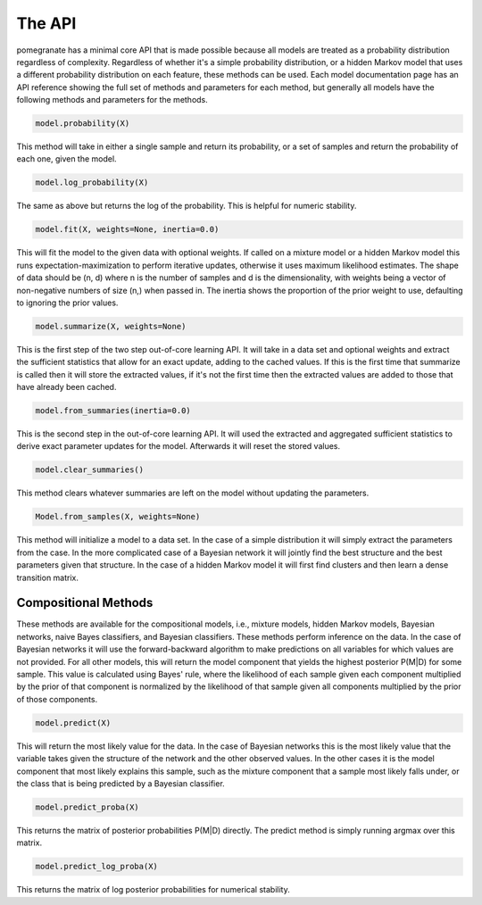 =======
The API
=======

pomegranate has a minimal core API that is made possible because all models are treated as a probability distribution regardless of complexity. Regardless of whether it's a simple probability distribution, or a hidden Markov model that uses a different probability distribution on each feature, these methods can be used. Each model documentation page has an API reference showing the full set of methods and parameters for each method, but generally all models have the following methods and parameters for the methods. 

.. code-block:: python

	model.probability(X)

This method will take in either a single sample and return its probability, or a set of samples and return the probability of each one, given the model.

.. code-block:: python

	model.log_probability(X)

The same as above but returns the log of the probability. This is helpful for numeric stability.

.. code-block:: python

	model.fit(X, weights=None, inertia=0.0)

This will fit the model to the given data with optional weights. If called on a mixture model or a hidden Markov model this runs expectation-maximization to perform iterative updates, otherwise it uses maximum likelihood estimates. The shape of data should be (n, d) where n is the number of samples and d is the dimensionality, with weights being a vector of non-negative numbers of size (n,) when passed in. The inertia shows the proportion of the prior weight to use, defaulting to ignoring the prior values.

.. code-block:: python

	model.summarize(X, weights=None)

This is the first step of the two step out-of-core learning API. It will take in a data set and optional weights and extract the sufficient statistics that allow for an exact update, adding to the cached values. If this is the first time that summarize is called then it will store the extracted values, if it's not the first time then the extracted values are added to those that have already been cached.

.. code-block:: python

	model.from_summaries(inertia=0.0) 

This is the second step in the out-of-core learning API. It will used the extracted and aggregated sufficient statistics to derive exact parameter updates for the model. Afterwards it will reset the stored values.

.. code-block:: python

	model.clear_summaries()

This method clears whatever summaries are left on the model without updating the parameters.

.. code-block:: python

	Model.from_samples(X, weights=None)

This method will initialize a model to a data set. In the case of a simple distribution it will simply extract the parameters from the case. In the more complicated case of a Bayesian network it will jointly find the best structure and the best parameters given that structure. In the case of a hidden Markov model it will first find clusters and then learn a dense transition matrix.

Compositional Methods
---------------------

These methods are available for the compositional models, i.e., mixture models, hidden Markov models, Bayesian networks, naive Bayes classifiers, and Bayesian classifiers. These methods perform inference on the data. In the case of Bayesian networks it will use the forward-backward algorithm to make predictions on all variables for which values are not provided. For all other models, this will return the model component that yields the highest posterior P(M|D) for some sample. This value is calculated using Bayes' rule, where the likelihood of each sample given each component multiplied by the prior of that component is normalized by the likelihood of that sample given all components multiplied by the prior of those components. 

.. code-block:: python

	model.predict(X)

This will return the most likely value for the data. In the case of Bayesian networks this is the most likely value that the variable takes given the structure of the network and the other observed values. In the other cases it is the model component that most likely explains this sample, such as the mixture component that a sample most likely falls under, or the class that is being predicted by a Bayesian classifier.

.. code-block:: python

	model.predict_proba(X)

This returns the matrix of posterior probabilities P(M|D) directly. The predict method is simply running argmax over this matrix.

.. code-block:: python

	model.predict_log_proba(X)

This returns the matrix of log posterior probabilities for numerical stability.
